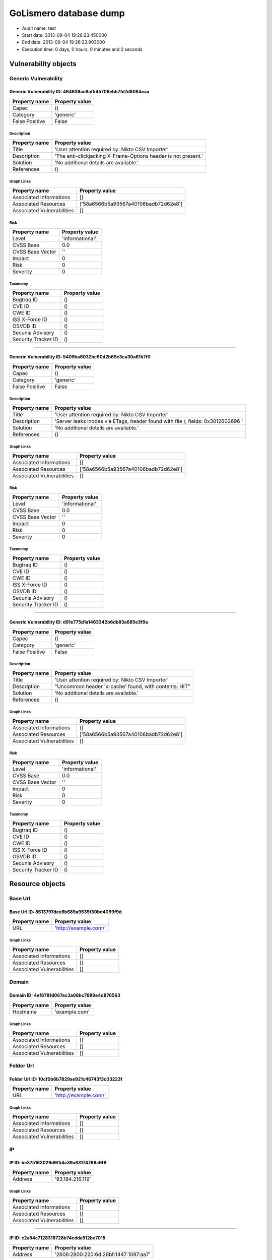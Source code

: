 GoLismero database dump
=======================

- Audit name: test
- Start date: 2013-09-04 19:26:23.450000
- End date: 2013-09-04 19:26:23.903000
- Execution time: 0 days, 0 hours, 0 minutes and 0 seconds

Vulnerability objects
---------------------

Generic Vulnerability
+++++++++++++++++++++

Generic Vulnerability ID: 464639ac6af545706ebb7fd7d8084caa
^^^^^^^^^^^^^^^^^^^^^^^^^^^^^^^^^^^^^^^^^^^^^^^^^^^^^^^^^^

+----------------+----------------+
| Property name  | Property value |
+================+================+
| Capec          | ()             |
+----------------+----------------+
| Category       | 'generic'      |
+----------------+----------------+
| False Positive | False          |
+----------------+----------------+

Description
***********

+---------------+----------------------------------------------------------------+
| Property name | Property value                                                 |
+===============+================================================================+
| Title         | 'User attention required by: Nikto CSV Importer'               |
+---------------+----------------------------------------------------------------+
| Description   | 'The anti-clickjacking X-Frame-Options header is not present.' |
+---------------+----------------------------------------------------------------+
| Solution      | 'No additional details are available.'                         |
+---------------+----------------------------------------------------------------+
| References    | ()                                                             |
+---------------+----------------------------------------------------------------+

Graph Links
***********

+----------------------------+--------------------------------------+
| Property name              | Property value                       |
+============================+======================================+
| Associated Informations    | []                                   |
+----------------------------+--------------------------------------+
| Associated Resources       | ['58a6566b5a93567a40106badb72d62e8'] |
+----------------------------+--------------------------------------+
| Associated Vulnerabilities | []                                   |
+----------------------------+--------------------------------------+

Risk
****

+------------------+-----------------+
| Property name    | Property value  |
+==================+=================+
| Level            | 'informational' |
+------------------+-----------------+
| CVSS Base        | 0.0             |
+------------------+-----------------+
| CVSS Base Vector | ''              |
+------------------+-----------------+
| Impact           | 0               |
+------------------+-----------------+
| Risk             | 0               |
+------------------+-----------------+
| Severity         | 0               |
+------------------+-----------------+

Taxonomy
********

+---------------------+----------------+
| Property name       | Property value |
+=====================+================+
| Bugtraq ID          | ()             |
+---------------------+----------------+
| CVE ID              | ()             |
+---------------------+----------------+
| CWE ID              | ()             |
+---------------------+----------------+
| ISS X-Force ID      | ()             |
+---------------------+----------------+
| OSVDB ID            | ()             |
+---------------------+----------------+
| Secunia Advisory    | ()             |
+---------------------+----------------+
| Security Tracker ID | ()             |
+---------------------+----------------+

----

Generic Vulnerability ID: 5409ba6032bc90d2b69c3ea30a61b7f0
^^^^^^^^^^^^^^^^^^^^^^^^^^^^^^^^^^^^^^^^^^^^^^^^^^^^^^^^^^

+----------------+----------------+
| Property name  | Property value |
+================+================+
| Capec          | ()             |
+----------------+----------------+
| Category       | 'generic'      |
+----------------+----------------+
| False Positive | False          |
+----------------+----------------+

Description
***********

+---------------+----------------------------------------------------------------------------------+
| Property name | Property value                                                                   |
+===============+==================================================================================+
| Title         | 'User attention required by: Nikto CSV Importer'                                 |
+---------------+----------------------------------------------------------------------------------+
| Description   | 'Server leaks inodes via ETags, header found with file /, fields: 0x3012602696 ' |
+---------------+----------------------------------------------------------------------------------+
| Solution      | 'No additional details are available.'                                           |
+---------------+----------------------------------------------------------------------------------+
| References    | ()                                                                               |
+---------------+----------------------------------------------------------------------------------+

Graph Links
***********

+----------------------------+--------------------------------------+
| Property name              | Property value                       |
+============================+======================================+
| Associated Informations    | []                                   |
+----------------------------+--------------------------------------+
| Associated Resources       | ['58a6566b5a93567a40106badb72d62e8'] |
+----------------------------+--------------------------------------+
| Associated Vulnerabilities | []                                   |
+----------------------------+--------------------------------------+

Risk
****

+------------------+-----------------+
| Property name    | Property value  |
+==================+=================+
| Level            | 'informational' |
+------------------+-----------------+
| CVSS Base        | 0.0             |
+------------------+-----------------+
| CVSS Base Vector | ''              |
+------------------+-----------------+
| Impact           | 0               |
+------------------+-----------------+
| Risk             | 0               |
+------------------+-----------------+
| Severity         | 0               |
+------------------+-----------------+

Taxonomy
********

+---------------------+----------------+
| Property name       | Property value |
+=====================+================+
| Bugtraq ID          | ()             |
+---------------------+----------------+
| CVE ID              | ()             |
+---------------------+----------------+
| CWE ID              | ()             |
+---------------------+----------------+
| ISS X-Force ID      | ()             |
+---------------------+----------------+
| OSVDB ID            | ()             |
+---------------------+----------------+
| Secunia Advisory    | ()             |
+---------------------+----------------+
| Security Tracker ID | ()             |
+---------------------+----------------+

----

Generic Vulnerability ID: d91e775d1a1463342b6db83a685e3f9a
^^^^^^^^^^^^^^^^^^^^^^^^^^^^^^^^^^^^^^^^^^^^^^^^^^^^^^^^^^

+----------------+----------------+
| Property name  | Property value |
+================+================+
| Capec          | ()             |
+----------------+----------------+
| Category       | 'generic'      |
+----------------+----------------+
| False Positive | False          |
+----------------+----------------+

Description
***********

+---------------+-------------------------------------------------------+
| Property name | Property value                                        |
+===============+=======================================================+
| Title         | 'User attention required by: Nikto CSV Importer'      |
+---------------+-------------------------------------------------------+
| Description   | "Uncommon header 'x-cache' found, with contents: HIT" |
+---------------+-------------------------------------------------------+
| Solution      | 'No additional details are available.'                |
+---------------+-------------------------------------------------------+
| References    | ()                                                    |
+---------------+-------------------------------------------------------+

Graph Links
***********

+----------------------------+--------------------------------------+
| Property name              | Property value                       |
+============================+======================================+
| Associated Informations    | []                                   |
+----------------------------+--------------------------------------+
| Associated Resources       | ['58a6566b5a93567a40106badb72d62e8'] |
+----------------------------+--------------------------------------+
| Associated Vulnerabilities | []                                   |
+----------------------------+--------------------------------------+

Risk
****

+------------------+-----------------+
| Property name    | Property value  |
+==================+=================+
| Level            | 'informational' |
+------------------+-----------------+
| CVSS Base        | 0.0             |
+------------------+-----------------+
| CVSS Base Vector | ''              |
+------------------+-----------------+
| Impact           | 0               |
+------------------+-----------------+
| Risk             | 0               |
+------------------+-----------------+
| Severity         | 0               |
+------------------+-----------------+

Taxonomy
********

+---------------------+----------------+
| Property name       | Property value |
+=====================+================+
| Bugtraq ID          | ()             |
+---------------------+----------------+
| CVE ID              | ()             |
+---------------------+----------------+
| CWE ID              | ()             |
+---------------------+----------------+
| ISS X-Force ID      | ()             |
+---------------------+----------------+
| OSVDB ID            | ()             |
+---------------------+----------------+
| Secunia Advisory    | ()             |
+---------------------+----------------+
| Security Tracker ID | ()             |
+---------------------+----------------+

Resource objects
----------------

Base Url
++++++++

Base Url ID: 8613797dee8b689a9535f30bd4099f9d
^^^^^^^^^^^^^^^^^^^^^^^^^^^^^^^^^^^^^^^^^^^^^

+---------------+-----------------------+
| Property name | Property value        |
+===============+=======================+
| URL           | 'http://example.com/' |
+---------------+-----------------------+

Graph Links
***********

+----------------------------+----------------+
| Property name              | Property value |
+============================+================+
| Associated Informations    | []             |
+----------------------------+----------------+
| Associated Resources       | []             |
+----------------------------+----------------+
| Associated Vulnerabilities | []             |
+----------------------------+----------------+

Domain
++++++

Domain ID: 4ef8781d067ec3a08bc7889e4d876563
^^^^^^^^^^^^^^^^^^^^^^^^^^^^^^^^^^^^^^^^^^^

+---------------+----------------+
| Property name | Property value |
+===============+================+
| Hostname      | 'example.com'  |
+---------------+----------------+

Graph Links
***********

+----------------------------+----------------+
| Property name              | Property value |
+============================+================+
| Associated Informations    | []             |
+----------------------------+----------------+
| Associated Resources       | []             |
+----------------------------+----------------+
| Associated Vulnerabilities | []             |
+----------------------------+----------------+

Folder Url
++++++++++

Folder Url ID: 10cf0b6b7829ae921c46743f3c03223f
^^^^^^^^^^^^^^^^^^^^^^^^^^^^^^^^^^^^^^^^^^^^^^^

+---------------+-----------------------+
| Property name | Property value        |
+===============+=======================+
| URL           | 'http://example.com/' |
+---------------+-----------------------+

Graph Links
***********

+----------------------------+----------------+
| Property name              | Property value |
+============================+================+
| Associated Informations    | []             |
+----------------------------+----------------+
| Associated Resources       | []             |
+----------------------------+----------------+
| Associated Vulnerabilities | []             |
+----------------------------+----------------+

IP
++

IP ID: be375163029d9f54c39a83174786c9f6
^^^^^^^^^^^^^^^^^^^^^^^^^^^^^^^^^^^^^^^

+---------------+------------------+
| Property name | Property value   |
+===============+==================+
| Address       | '93.184.216.119' |
+---------------+------------------+

Graph Links
***********

+----------------------------+----------------+
| Property name              | Property value |
+============================+================+
| Associated Informations    | []             |
+----------------------------+----------------+
| Associated Resources       | []             |
+----------------------------+----------------+
| Associated Vulnerabilities | []             |
+----------------------------+----------------+

----

IP ID: c2a54c7128318728b74cdda512be7015
^^^^^^^^^^^^^^^^^^^^^^^^^^^^^^^^^^^^^^^

+---------------+---------------------------------------+
| Property name | Property value                        |
+===============+=======================================+
| Address       | '2606:2800:220:6d:26bf:1447:1097:aa7' |
+---------------+---------------------------------------+

Graph Links
***********

+----------------------------+----------------+
| Property name              | Property value |
+============================+================+
| Associated Informations    | []             |
+----------------------------+----------------+
| Associated Resources       | []             |
+----------------------------+----------------+
| Associated Vulnerabilities | []             |
+----------------------------+----------------+

Url
+++

Url ID: 58a6566b5a93567a40106badb72d62e8
^^^^^^^^^^^^^^^^^^^^^^^^^^^^^^^^^^^^^^^^

+---------------+-----------------------+
| Property name | Property value        |
+===============+=======================+
| Method        | 'GET'                 |
+---------------+-----------------------+
| Post Params   | {}                    |
+---------------+-----------------------+
| URL           | 'http://example.com/' |
+---------------+-----------------------+

Graph Links
***********

+----------------------------+--------------------------------------+
| Property name              | Property value                       |
+============================+======================================+
| Associated Informations    | []                                   |
+----------------------------+--------------------------------------+
| Associated Resources       | []                                   |
+----------------------------+--------------------------------------+
| Associated Vulnerabilities | ['464639ac6af545706ebb7fd7d8084caa', |
|                            |  '5409ba6032bc90d2b69c3ea30a61b7f0', |
|                            |  'd91e775d1a1463342b6db83a685e3f9a'] |
+----------------------------+--------------------------------------+

